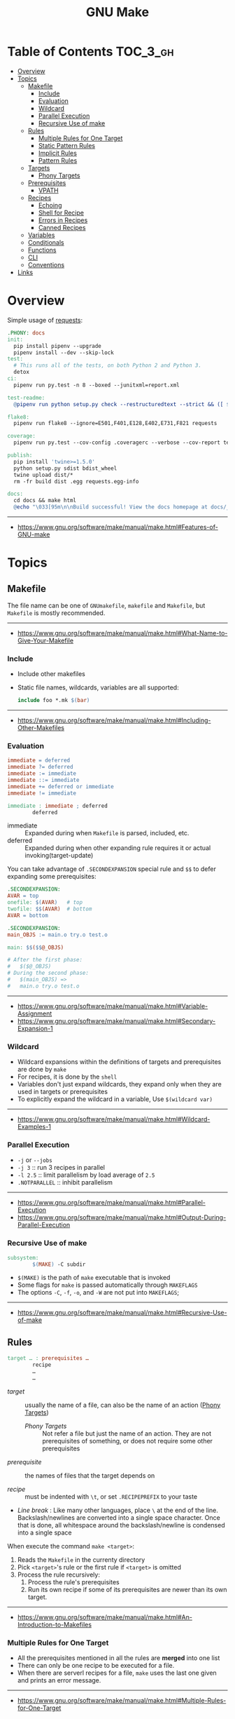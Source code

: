 #+TITLE: GNU Make

* Table of Contents :TOC_3_gh:
- [[#overview][Overview]]
- [[#topics][Topics]]
  - [[#makefile][Makefile]]
    - [[#include][Include]]
    - [[#evaluation][Evaluation]]
    - [[#wildcard][Wildcard]]
    - [[#parallel-execution][Parallel Execution]]
    - [[#recursive-use-of-make][Recursive Use of make]]
  - [[#rules][Rules]]
    - [[#multiple-rules-for-one-target][Multiple Rules for One Target]]
    - [[#static-pattern-rules][Static Pattern Rules]]
    - [[#implicit-rules][Implicit Rules]]
    - [[#pattern-rules][Pattern Rules]]
  - [[#targets][Targets]]
    - [[#phony-targets][Phony Targets]]
  - [[#prerequisites][Prerequisites]]
    - [[#vpath][VPATH]]
  - [[#recipes][Recipes]]
    - [[#echoing][Echoing]]
    - [[#shell-for-recipe][Shell for Recipe]]
    - [[#errors-in-recipes][Errors in Recipes]]
    - [[#canned-recipes][Canned Recipes]]
  - [[#variables][Variables]]
  - [[#conditionals][Conditionals]]
  - [[#functions][Functions]]
  - [[#cli][CLI]]
  - [[#conventions][Conventions]]
- [[#links][Links]]

* Overview
Simple usage of [[https://github.com/requests/requests/blob/master/Makefile][requests]]:
#+BEGIN_SRC makefile
  .PHONY: docs
  init:
    pip install pipenv --upgrade
    pipenv install --dev --skip-lock
  test:
    # This runs all of the tests, on both Python 2 and Python 3.
    detox
  ci:
    pipenv run py.test -n 8 --boxed --junitxml=report.xml

  test-readme:
    @pipenv run python setup.py check --restructuredtext --strict && ([ $$? -eq 0 ] && echo "README.rst and HISTORY.rst ok") || echo "Invalid markup in README.rst or HISTORY.rst!"

  flake8:
    pipenv run flake8 --ignore=E501,F401,E128,E402,E731,F821 requests

  coverage:
    pipenv run py.test --cov-config .coveragerc --verbose --cov-report term --cov-report xml --cov=requests tests

  publish:
    pip install 'twine>=1.5.0'
    python setup.py sdist bdist_wheel
    twine upload dist/*
    rm -fr build dist .egg requests.egg-info

  docs:
    cd docs && make html
    @echo "\033[95m\n\nBuild successful! View the docs homepage at docs/_build/html/index.html.\n\033[0m"
#+END_SRC
-----
- https://www.gnu.org/software/make/manual/make.html#Features-of-GNU-make

* Topics
** Makefile
The file name can be one of ~GNUmakefile~, ~makefile~ and ~Makefile~, but
~Makefile~ is mostly recommended.
-----
- https://www.gnu.org/software/make/manual/make.html#What-Name-to-Give-Your-Makefile

*** Include
- Include other makefiles
- Static file names, wildcards, variables are all supported:
  #+BEGIN_SRC makefile
    include foo *.mk $(bar)
  #+END_SRC
-----
- https://www.gnu.org/software/make/manual/make.html#Including-Other-Makefiles

*** Evaluation
#+BEGIN_SRC makefile
  immediate = deferred
  immediate ?= deferred
  immediate := immediate
  immediate ::= immediate
  immediate += deferred or immediate
  immediate != immediate

  immediate : immediate ; deferred
          deferred
#+END_SRC
- immediate :: Expanded during when ~Makefile~ is parsed, included, etc.
- deferred  :: Expanded during when other expanding rule requires it or actual invoking(target-update)

You can take advantage of ~.SECONDEXPANSION~ special rule and ~$$~ to defer expanding some prerequisites:
#+BEGIN_SRC makefile
  .SECONDEXPANSION:
  AVAR = top
  onefile: $(AVAR)   # top
  twofile: $$(AVAR)  # bottom
  AVAR = bottom
#+END_SRC

#+BEGIN_SRC makefile
  .SECONDEXPANSION:
  main_OBJS := main.o try.o test.o

  main: $$($$@_OBJS)

  # After the first phase:
  #   $($@_OBJS) 
  # During the second phase:
  #   $(main_OBJS) =>
  #   main.o try.o test.o
#+END_SRC

-----
- https://www.gnu.org/software/make/manual/make.html#Variable-Assignment
- https://www.gnu.org/software/make/manual/make.html#Secondary-Expansion-1

*** Wildcard
- Wildcard expansions within the definitions of targets and prerequisites are done by ~make~
- For recipes, it is done by the ~shell~
- Variables don't just expand wildcards, they expand only when they are used in targets or prerequisites
- To explicitly expand the wildcard in a variable, Use ~$(wildcard var)~

-----
- https://www.gnu.org/software/make/manual/make.html#Wildcard-Examples-1

*** Parallel Execution
- ~-j~ or ~--jobs~
- ~-j 3~   :: run 3 recipes in parallel
- ~-l 2.5~ :: limit parallelism by load average of ~2.5~
- ~.NOTPARALLEL~ :: inhibit parallelism
-----
- https://www.gnu.org/software/make/manual/make.html#Parallel-Execution
- https://www.gnu.org/software/make/manual/make.html#Output-During-Parallel-Execution

*** Recursive Use of make
#+BEGIN_SRC makefile
  subsystem:
          $(MAKE) -C subdir
#+END_SRC
- ~$(MAKE)~ is the path of ~make~ executable that is invoked
- Some flags for ~make~ is passed automatically through ~MAKEFLAGS~
- The options ~-C~, ~-f~, ~-o~, and ~-W~ are not put into ~MAKEFLAGS~; 
-----
- https://www.gnu.org/software/make/manual/make.html#Recursive-Use-of-make

** Rules
#+BEGIN_SRC makefile
  target … : prerequisites …
          recipe
          …
          …
#+END_SRC
- /target/ ::
  usually the name of a file, can also be the name of an action ([[https://www.gnu.org/software/make/manual/make.html#Phony-Targets][Phony Targets]])
  - /Phony Targets/ ::
    Not refer a file but just the name of an action.
    They are not prerequisites of something, or does not require some other prerequisites

- /prerequisite/ ::
  the names of files that the target depends on

- /recipe/ ::
  must be indented with ~\t~, or set ~.RECIPEPREFIX~ to your taste

- /Line break/ :
   Like many other languages, place ~\~ at the end of the line.
   Backslash/newlines are converted into a single space character.
   Once that is done, all whitespace around the backslash/newline is condensed into a single space

When execute the command ~make <target>~:
1. Reads the ~Makefile~ in the currenty directory
2. Pick ~<target>~'s rule or the first rule if ~<target>~ is omitted
3. Process the rule recursively:
   1. Process the rule's prerequisites
   2. Run its own recipe if some of its prerequisites are newer than its own target.

-----
- https://www.gnu.org/software/make/manual/make.html#An-Introduction-to-Makefiles

*** Multiple Rules for One Target
- All the prerequisites mentioned in all the rules are *merged* into one list
- There can only be one recipe to be executed for a file.
- When there are serverl recipes for a file, ~make~ uses the last one given and prints an error message.
-----
- https://www.gnu.org/software/make/manual/make.html#Multiple-Rules-for-One-Target

*** Static Pattern Rules
#+BEGIN_SRC makefile
  objects = foo.o bar.o

  all: $(objects)

  $(objects): %.o: %.c
          $(CC) -c $(CFLAGS) $< -o $@
#+END_SRC
- Each pattern normally contains the character ~%~ just once.
- ~$<~ is the automatic variable that hold the name matched by ~%~
- ~$@~ is the automatic variable that hold the name of the target

-----
- https://www.gnu.org/software/make/manual/make.html#Syntax-of-Static-Pattern-Rules

*** Implicit Rules
- Each implicit rule has a target pattern and prerequisite patterns
- There are built-in rules for common languages

#+BEGIN_SRC makefile
  x: y.o z.o
#+END_SRC

when x.c, y.c and z.c all exist will execute:
#+BEGIN_SRC shell
  cc -c x.c -o x.o
  cc -c y.c -o y.o
  cc -c z.c -o z.o
  cc x.o y.o z.o -o x
  rm -f x.o
  rm -f y.o
  rm -f z.o
#+END_SRC
-----
- https://www.gnu.org/software/make/manual/make.html#Using-Implicit-Rules
- https://www.gnu.org/software/make/manual/make.html#Catalogue-of-Rules
- https://www.gnu.org/software/make/manual/make.html#Variables-Used-by-Implicit-Rules
- https://www.gnu.org/software/make/manual/make.html#Implicit-Rule-Search-Algorithm

*** Pattern Rules
- A pattern rule contains the character ~%~ (exactly one of them) in the target

#+BEGIN_SRC makefile
  # Specifies how to make a file n.o, with another file n.c as its prerequisite,
  # provided that n.c exists or can be made.
  %.o : %.c ; recipe…
#+END_SRC
-----
- https://www.gnu.org/software/make/manual/make.html#Defining-and-Redefining-Pattern-Rules

** Targets
- There are special built-in target names to adjust ~make~ behaviors
-----
- https://www.gnu.org/software/make/manual/make.html#Special-Targets

*** Phony Targets
- Prevent the name collision between files and actions
- Prevent rules from not being treated as a implicit rule.

#+BEGIN_SRC makefile
  .PHONY: clean
  clean:
          rm *.o temp
#+END_SRC

#+BEGIN_SRC makefile
  SUBDIRS = foo bar baz

  .PHONY: subdirs $(SUBDIRS)

  subdirs: $(SUBDIRS)

  $(SUBDIRS):
          $(MAKE) -C $@

  foo: baz
#+END_SRC
-----
- https://www.gnu.org/software/make/manual/make.html#Phony-Targets-1

** Prerequisites
- Normal ::
  Just a usual thing
- Order-only ::
  Placed after ~|~, just specify the dependency, but not triggers the target even if it's newer.

#+BEGIN_SRC makefile
  OBJDIR := objdir
  OBJS := $(addprefix $(OBJDIR)/,foo.o bar.o baz.o)

  # $(OBJDIR) is triggered before $(OBJS),
  # But $(OBJS) won't be triggered even if $(OBJDIR) is newer
  $(OBJS): | $(OBJDIR)

  $(OBJDIR):
          mkdir $(OBJDIR)
#+END_SRC
-----
- https://www.gnu.org/software/make/manual/make.html#Types-of-Prerequisites

*** VPATH
#+BEGIN_SRC makefile
  # 'src' and '../headers' are searched for all prerequisites
  VPATH = src:../headers
#+END_SRC

#+BEGIN_SRC makefile
  vpath %.c foo
  vpath %   blish
  vpath %.c bar

  vpath %.c # clear out for %.c
  vpath     # clear out for all
#+END_SRC
-----
- https://www.gnu.org/software/make/manual/make.html#VPATH_003a-Search-Path-for-All-Prerequisites 

** Recipes
*** Echoing
- Recipe lines are echoed by default
- When a line starts with ~@~, the echoing of that line is suppressed.
- The ~@~ is discarded before the line is passed to the shell.
#+BEGIN_SRC makefile
  @echo About to make distribution files
#+END_SRC
-----
- https://www.gnu.org/software/make/manual/make.html#Recipe-Echoing

*** Shell for Recipe
- ~SHELL = <path-to-shell>~
- ~.SHELLFLAGS = <flags>~
- ~.ONESHELL:~ to do all invokations in a shell
- Unlike most variables, the variable ~SHELL~ is never set from the environment.

-----
- https://www.gnu.org/software/make/manual/make.html#Using-One-Shell
- https://www.gnu.org/software/make/manual/make.html#Choosing-the-Shell-1

*** Errors in Recipes
#+BEGIN_SRC makefile
  clean:
          -rm -f *.o
#+END_SRC
- To ignore errors in a recipe line, write a ~-~ at the beginning of the line’s text
-----
- https://www.gnu.org/software/make/manual/make.html#Errors-in-Recipes

*** Canned Recipes
When the same sequence of commands is useful in making various targets:
#+BEGIN_SRC makefile
  define run-yacc =
  yacc $(firstword $^)
  mv y.tab.c $@
  endef

  foo.c : foo.y
          $(run-yacc)
#+END_SRC

** Variables
- Variable names beginning with ~.~ and an uppercase letter may be given special meaning in future versions of make.
- Variable names are case-sensitive
- It is traditional to use upper case letters in variable names
- It is recommended to use lower case letters for variable names that serve internal purposes in the makefile

- Every environment variable that ~make~ sees when it starts up is transformed into a ~make~ variable with the same name and value.
- ~SHELL~ variable is an exception.
- Explicit assignments will override the variables from environment.
- When ~make~ runs a recipe, variables defined in the ~Makefile~ are placed into the environment of each shell.

#+BEGIN_SRC makefile
  foo = $(bar)
  bar = $(ugh)
  ugh = Huh?

  all:;echo $(foo)  # prints 'Huh?', by recursive expansion
#+END_SRC

#+BEGIN_SRC makefile
  foo := a.o b.o c.o
  bar := $(foo:.o=.c)    # substitution
  bar := $(foo:%.o=%.c)  # same as above
#+END_SRC

#+BEGIN_SRC makefile
  FOO ?= bar  # set a value only if it’s not already set

  # Equivalent to above
  ifeq ($(origin FOO), undefined)
  FOO = bar
  endif
#+END_SRC

#+BEGIN_SRC makefile
  # Set the ouptut of a shell execution to the variable
  hash != printf '\043'
  file_list != find . -name '*.c'

  # Equivalent to above
  hash := $(shell printf '\043')
  var := $(shell find . -name "*.c")
#+END_SRC

#+BEGIN_SRC makefile
  objects += another.o

  # Equivalent to above
  objects := $(objects) another.o
#+END_SRC

#+BEGIN_SRC makefile
  prog : CFLAGS = -g  # Target specific variable, wil be inherited by dependent targets
  prog : prog.o foo.o bar.o

  EXTRA_CFLAGS =

  prog: private EXTRA_CFLAGS = -L/usr/local/lib  # not inherited
  prog: a.o b.o
#+END_SRC

-----
- https://www.gnu.org/software/make/manual/make.html#How-to-Use-Variables
- https://www.gnu.org/software/make/manual/make.html#Other-Special-Variables
- https://www.gnu.org/software/make/manual/make.html#Automatic-Variables-1

** Conditionals
#+BEGIN_SRC makefile
  libs_for_gcc = -lgnu
  normal_libs =

  foo: $(objects)
  ifeq ($(CC),gcc)
          $(CC) -o foo $(objects) $(libs_for_gcc)
  else
          $(CC) -o foo $(objects) $(normal_libs)
  endif
#+END_SRC
-----
- https://www.gnu.org/software/make/manual/make.html#Conditional-Parts-of-Makefiles

** Functions
#+BEGIN_SRC makefile
  $(function arguments)
#+END_SRC
-----
- https://www.gnu.org/software/make/manual/make.html#Functions-for-Transforming-Text

** CLI
-----
- https://www.gnu.org/software/make/manual/make.html#How-to-Run-make
- https://www.gnu.org/software/make/manual/make.html#Summary-of-Options

** Conventions
- Every Makefile should contain this line: 
  #+BEGIN_SRC makefile
    SHELL = /bin/sh
  #+END_SRC
-----
- https://www.gnu.org/software/make/manual/make.html#General-Conventions-for-Makefiles

* Links
- https://www.gnu.org/software/make/manual/make.html
